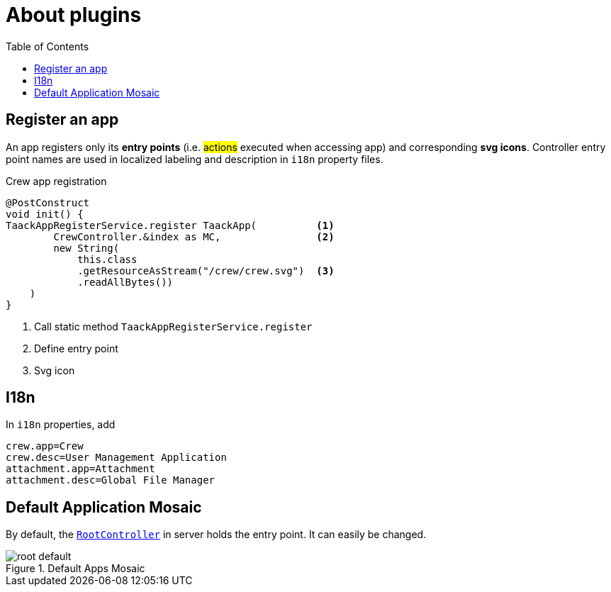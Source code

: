= About plugins
:doctype: book
:toc:
:source-highlighter: rouge
:taack-category: 1|doc/plugin
:icons: font

== Register an app

An app registers only its *entry points* (i.e. #actions# executed when accessing app) and corresponding *svg icons*. Controller entry point names are used in localized labeling and description in `i18n` property files.

.Crew app registration
[source,groovy]
----
@PostConstruct
void init() {
TaackAppRegisterService.register TaackApp(          <1>
        CrewController.&index as MC,                <2>
        new String(
            this.class
            .getResourceAsStream("/crew/crew.svg")  <3>
            .readAllBytes())
    )
}

----

<1> Call static method `TaackAppRegisterService.register`
<2> Define entry point
<3> Svg icon

== I18n

In `i18n` properties, add

[source,properties]
----
crew.app=Crew
crew.desc=User Management Application
attachment.app=Attachment
attachment.desc=Global File Manager
----

== Default Application Mosaic

By default, the https://github.com/Taack/intranet/blob/main/server/grails-app/controllers/taack/website/RootController.groovy[`RootController`] in server holds the entry point. It can easily be changed.

.Default Apps Mosaic
image::root-default.webp[]